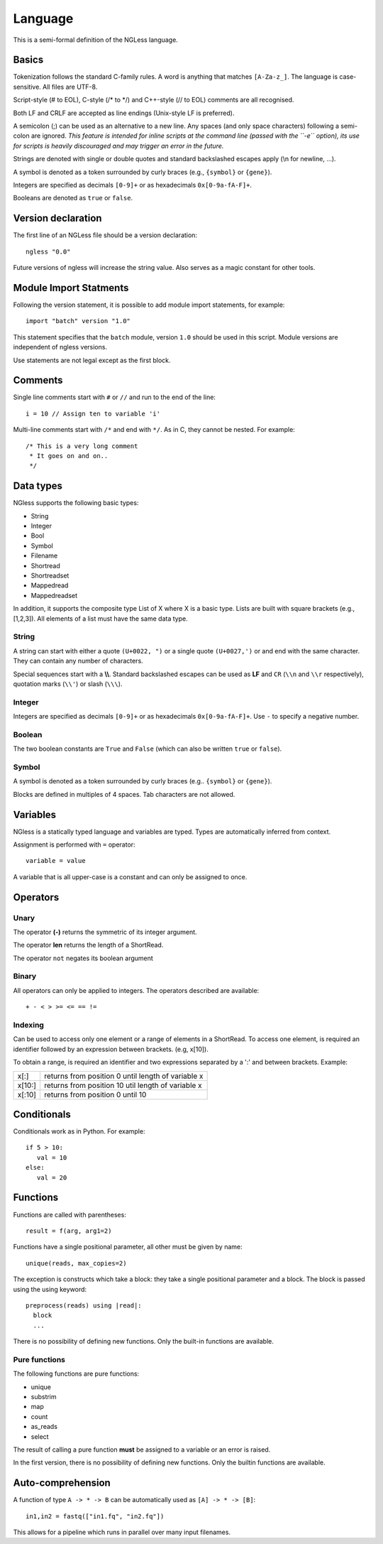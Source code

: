 .. _Language:

========
Language
========

This is a semi-formal definition of the NGLess language.

Basics
------

Tokenization follows the standard C-family rules. A word is anything that
matches ``[A-Za-z_]``. The language is case-sensitive. All files are UTF-8.

Script-style (# to EOL), C-style (/* to \*/) and C++-style (// to EOL) comments
are all recognised.

Both LF and CRLF are accepted as line endings (Unix-style LF is preferred).

A semicolon (;) can be used as an alternative to a new line. Any spaces (and
only space characters) following a semi-colon are ignored. *This feature is
intended for inline scripts at the command line (passed with the ``-e``
option), its use for scripts is heavily discouraged and may trigger an error in
the future.*

Strings are denoted with single or double quotes and standard backslashed
escapes apply (\\n for newline, ...).

A symbol is denoted as a token surrounded by curly braces (e.g., ``{symbol}``
or ``{gene}``).

Integers are specified as decimals ``[0-9]+`` or as hexadecimals
``0x[0-9a-fA-F]+``.

Booleans are denoted as ``true`` or ``false``.

Version declaration
-------------------

The first line of an NGLess file should be a version declaration::
 
   ngless "0.0"

Future versions of ngless will increase the string value. Also serves as a
magic constant for other tools.

Module Import Statments
-----------------------

Following the version statement, it is possible to add module import
statements, for example::

    import "batch" version "1.0"

This statement specifies that the ``batch`` module, version ``1.0`` should be used in
this script. Module versions are independent of ngless versions.

Use statements are not legal except as the first block.

Comments
--------

Single line comments start with ``#`` or ``//`` and run to the end of the
line::

    i = 10 // Assign ten to variable 'i'

Multi-line comments start with ``/*`` and end with ``*/``. As in C, they cannot
be nested. For example::

    /* This is a very long comment
     * It goes on and on..
     */

Data types
----------

NGless supports the following basic types:

- String
- Integer
- Bool
- Symbol
- Filename
- Shortread
- Shortreadset
- Mappedread
- Mappedreadset

In addition, it supports the composite type List of X where X is a basic type.
Lists are built with square brackets (e.g., [1,2,3]). All elements of a list
must have the same data type.

String
~~~~~~

A string can start with either a quote ``(U+0022, ")`` or a single quote
``(U+0027,')`` or and end with the same character. They can contain any number
of characters.

Special sequences start with a **\\\\**. Standard backslashed escapes can be
used as **LF** and ``CR`` (``\\n`` and ``\\r`` respectively), quotation marks
(``\\'``) or slash (``\\\``).

Integer
~~~~~~~

Integers are specified as decimals ``[0-9]+`` or as hexadecimals
``0x[0-9a-fA-F]+``. Use ``-`` to specify a negative number.

Boolean
~~~~~~~

The two boolean constants are ``True`` and ``False`` (which can also be written
``true`` or ``false``).

Symbol
~~~~~~

A symbol is denoted as a token surrounded by curly braces (e.g.. ``{symbol}``
or ``{gene}``).

Blocks are defined in multiples of 4 spaces. Tab characters are not allowed.

Variables
---------

NGless is a statically typed language and variables are typed. Types are
automatically inferred from context.

Assignment is performed with ``=`` operator::

    variable = value

A variable that is all upper-case is a constant and can only be assigned to
once.



Operators
---------

Unary
~~~~~
The operator **(-)** returns the symmetric of its integer argument.

The operator **len** returns the length of a ShortRead.

The operator ``not`` negates its boolean argument

Binary
~~~~~~

All operators can only be applied to integers. The operators described are available::

  + - < > >= <= == !=

Indexing
~~~~~~~~

Can be used to access only one element or a range of elements in a ShortRead. To access one element, 
is required an identifier followed by an expression between brackets. (e.g, x[10]).

To obtain a range, is required an identifier and two expressions separated by a
':' and between brackets. Example: 

+----------+--------------------------------------------------------+
| x[:]     | returns from position 0 until length of variable x     |
+----------+--------------------------------------------------------+
| x[10:]   | returns from position 10 util length of variable x     |
+----------+--------------------------------------------------------+
| x[:10]   | returns from position 0 until 10                       |
+----------+--------------------------------------------------------+

Conditionals
------------

Conditionals work as in Python. For example::

    if 5 > 10:
       val = 10
    else:
       val = 20


Functions
---------

Functions are called with parentheses::
  
  result = f(arg, arg1=2)

Functions have a single positional parameter, all other must be given by name::

    unique(reads, max_copies=2)

The exception is constructs which take a block: they take a single positional
parameter and a block. The block is passed using the using keyword: ::
  
  preprocess(reads) using |read|:
    block
    ...
    
There is no possibility of defining new functions. Only the built-in functions
are available.

Pure functions
~~~~~~~~~~~~~~

The following functions are pure functions:

- unique
- substrim
- map
- count
- as_reads
- select

The result of calling a pure function **must** be assigned to a variable or an
error is raised.

In the first version, there is no possibility of defining new functions. Only
the builtin functions are available.

Auto-comprehension
------------------

A function of type ``A -> * -> B`` can be automatically used as ``[A] -> * ->
[B]``::

    in1,in2 = fastq(["in1.fq", "in2.fq"])

This allows for a pipeline which runs in parallel over many input filenames.
